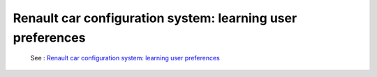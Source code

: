 .. _rccs:

===========================================================
Renault car configuration system: learning user preferences
===========================================================

  See : `Renault car configuration system: learning user preferences <https://github.com/toulbar2/CFN-learn/tree/master/renault>`_

